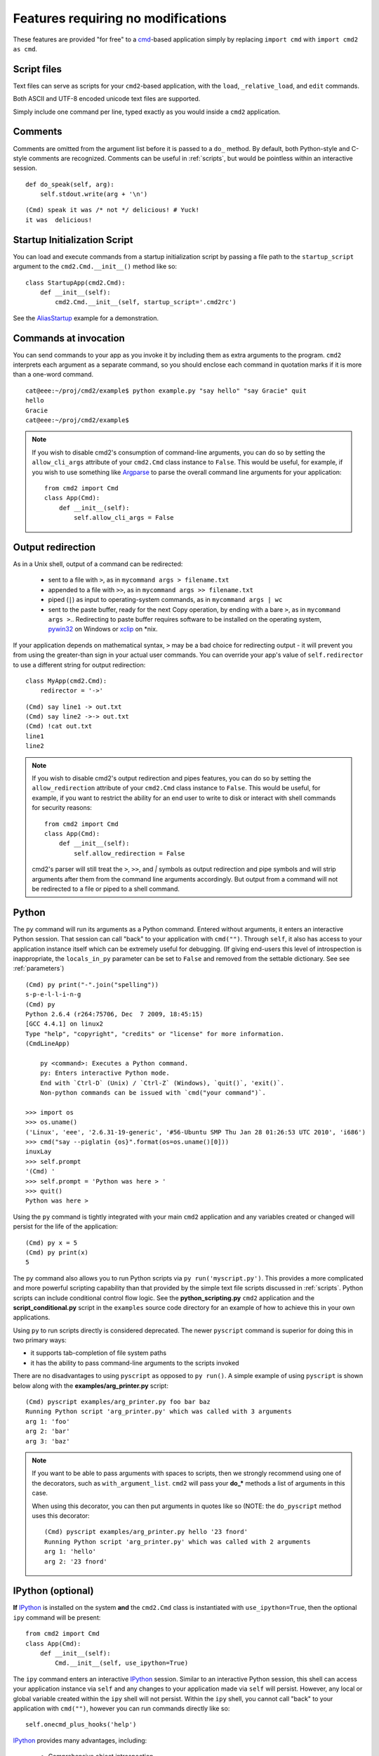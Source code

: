 ===================================
Features requiring no modifications
===================================

These features are provided "for free" to a cmd_-based application
simply by replacing ``import cmd`` with ``import cmd2 as cmd``.

.. _cmd: https://docs.python.org/3/library/cmd.html

.. _scripts:

Script files
============

Text files can serve as scripts for your ``cmd2``-based
application, with the ``load``, ``_relative_load``, and ``edit`` commands.

Both ASCII and UTF-8 encoded unicode text files are supported.

Simply include one command per line, typed exactly as you would inside a ``cmd2`` application.

.. automethod:: cmd2.Cmd.do_load

.. automethod:: cmd2.Cmd.do__relative_load

.. automethod:: cmd2.Cmd.do_edit


Comments
========

Comments are omitted from the argument list
before it is passed to a ``do_`` method.  By
default, both Python-style and C-style comments
are recognized. Comments can be useful in :ref:`scripts`, but would
be pointless within an interactive session.

::

    def do_speak(self, arg):
        self.stdout.write(arg + '\n')

::

  (Cmd) speak it was /* not */ delicious! # Yuck!
  it was  delicious!

.. _arg_print: https://github.com/python-cmd2/cmd2/blob/master/examples/arg_print.py

Startup Initialization Script
=============================
You can load and execute commands from a startup initialization script by passing a file path to the ``startup_script``
argument to the ``cmd2.Cmd.__init__()`` method like so::

    class StartupApp(cmd2.Cmd):
        def __init__(self):
            cmd2.Cmd.__init__(self, startup_script='.cmd2rc')

See the AliasStartup_ example for a demonstration.

.. _AliasStartup: https://github.com/python-cmd2/cmd2/blob/master/examples/alias_startup.py

Commands at invocation
======================

You can send commands to your app as you invoke it by
including them as extra arguments to the program.
``cmd2`` interprets each argument as a separate
command, so you should enclose each command in
quotation marks if it is more than a one-word command.

::

  cat@eee:~/proj/cmd2/example$ python example.py "say hello" "say Gracie" quit
  hello
  Gracie
  cat@eee:~/proj/cmd2/example$

.. note::

   If you wish to disable cmd2's consumption of command-line arguments, you can do so by setting the  ``allow_cli_args``
   attribute of your ``cmd2.Cmd`` class instance to ``False``.  This would be useful, for example, if you wish to use
   something like Argparse_ to parse the overall command line arguments for your application::

       from cmd2 import Cmd
       class App(Cmd):
           def __init__(self):
               self.allow_cli_args = False

.. _Argparse: https://docs.python.org/3/library/argparse.html

.. _output_redirection:

Output redirection
==================

As in a Unix shell, output of a command can be redirected:

  - sent to a file with ``>``, as in ``mycommand args > filename.txt``
  - appended to a file with ``>>``, as in ``mycommand args >> filename.txt``
  - piped (``|``) as input to operating-system commands, as in
    ``mycommand args | wc``
  - sent to the paste buffer, ready for the next Copy operation, by
    ending with a bare ``>``, as in ``mycommand args >``..  Redirecting
    to paste buffer requires software to be installed on the operating
    system, pywin32_ on Windows or xclip_ on \*nix.

If your application depends on mathematical syntax, ``>`` may be a bad
choice for redirecting output - it will prevent you from using the
greater-than sign in your actual user commands.  You can override your
app's value of ``self.redirector`` to use a different string for output redirection::

    class MyApp(cmd2.Cmd):
        redirector = '->'

::

    (Cmd) say line1 -> out.txt
    (Cmd) say line2 ->-> out.txt
    (Cmd) !cat out.txt
    line1
    line2

.. note::

   If you wish to disable cmd2's output redirection and pipes features, you can do so by setting the ``allow_redirection``
   attribute of your ``cmd2.Cmd`` class instance to ``False``.  This would be useful, for example, if you want to restrict
   the ability for an end user to write to disk or interact with shell commands for security reasons::

       from cmd2 import Cmd
       class App(Cmd):
           def __init__(self):
               self.allow_redirection = False

   cmd2's parser will still treat the ``>``, ``>>``, and `|` symbols as output redirection and pipe symbols and will strip
   arguments after them from the command line arguments accordingly.  But output from a command will not be redirected
   to a file or piped to a shell command.

.. _pywin32: http://sourceforge.net/projects/pywin32/
.. _xclip: http://www.cyberciti.biz/faq/xclip-linux-insert-files-command-output-intoclipboard/

Python
======

The ``py`` command will run its arguments as a Python
command.  Entered without arguments, it enters an
interactive Python session.  That session can call
"back" to your application with ``cmd("")``.  Through
``self``, it also has access to your application
instance itself which can be extremely useful for debugging.
(If giving end-users this level of introspection is inappropriate,
the ``locals_in_py`` parameter can be set to ``False`` and removed
from the settable dictionary. See see :ref:`parameters`)

::

    (Cmd) py print("-".join("spelling"))
    s-p-e-l-l-i-n-g
    (Cmd) py
    Python 2.6.4 (r264:75706, Dec  7 2009, 18:45:15)
    [GCC 4.4.1] on linux2
    Type "help", "copyright", "credits" or "license" for more information.
    (CmdLineApp)

        py <command>: Executes a Python command.
        py: Enters interactive Python mode.
        End with `Ctrl-D` (Unix) / `Ctrl-Z` (Windows), `quit()`, 'exit()`.
        Non-python commands can be issued with `cmd("your command")`.

    >>> import os
    >>> os.uname()
    ('Linux', 'eee', '2.6.31-19-generic', '#56-Ubuntu SMP Thu Jan 28 01:26:53 UTC 2010', 'i686')
    >>> cmd("say --piglatin {os}".format(os=os.uname()[0]))
    inuxLay
    >>> self.prompt
    '(Cmd) '
    >>> self.prompt = 'Python was here > '
    >>> quit()
    Python was here >

Using the ``py`` command is tightly integrated with your main ``cmd2`` application
and any variables created or changed will persist for the life of the application::

    (Cmd) py x = 5
    (Cmd) py print(x)
    5

The ``py`` command also allows you to run Python scripts via ``py run('myscript.py')``.
This provides a more complicated and more powerful scripting capability than that
provided by the simple text file scripts discussed in :ref:`scripts`.  Python scripts can include
conditional control flow logic.  See the **python_scripting.py** ``cmd2`` application and
the **script_conditional.py** script in the ``examples`` source code directory for an
example of how to achieve this in your own applications.

Using ``py`` to run scripts directly is considered deprecated.  The newer ``pyscript`` command
is superior for doing this in two primary ways:

- it supports tab-completion of file system paths
- it has the ability to pass command-line arguments to the scripts invoked

There are no disadvantages to using ``pyscript`` as opposed to ``py run()``.  A simple example
of using ``pyscript`` is shown below  along with the **examples/arg_printer.py** script::

    (Cmd) pyscript examples/arg_printer.py foo bar baz
    Running Python script 'arg_printer.py' which was called with 3 arguments
    arg 1: 'foo'
    arg 2: 'bar'
    arg 3: 'baz'

.. note::

    If you want to be able to pass arguments with spaces to scripts, then we strongly recommend using one of the decorators,
    such as ``with_argument_list``.  ``cmd2`` will pass your **do_*** methods a list of arguments in this case.

    When using this decorator, you can then put arguments in quotes like so (NOTE: the ``do_pyscript`` method uses this decorator::

        (Cmd) pyscript examples/arg_printer.py hello '23 fnord'
        Running Python script 'arg_printer.py' which was called with 2 arguments
        arg 1: 'hello'
        arg 2: '23 fnord'


IPython (optional)
==================

**If** IPython_ is installed on the system **and** the ``cmd2.Cmd`` class
is instantiated with ``use_ipython=True``, then the optional ``ipy`` command will
be present::

    from cmd2 import Cmd
    class App(Cmd):
        def __init__(self):
            Cmd.__init__(self, use_ipython=True)

The ``ipy`` command enters an interactive IPython_ session.  Similar to an
interactive Python session, this shell can access your application instance via ``self`` and any changes
to your application made via ``self`` will persist.
However, any local or global variable created within the ``ipy`` shell will not persist.
Within the ``ipy`` shell, you cannot call "back" to your application with ``cmd("")``, however you can run commands
directly like so::

    self.onecmd_plus_hooks('help')

IPython_ provides many advantages, including:

    * Comprehensive object introspection
    * Get help on objects with ``?``
    * Extensible tab completion, with support by default for completion of python variables and keywords

The object introspection and tab completion make IPython particularly efficient for debugging as well as for interactive
experimentation and data analysis.

.. _IPython: http://ipython.readthedocs.io

Searchable command history
==========================

All cmd_-based applications have access to previous commands with
the up- and down- arrow keys.

All cmd_-based applications on systems with the ``readline`` module
also provide `Readline Emacs editing mode`_.  With this you can, for example, use **Ctrl-r** to search backward through
the readline history.

``cmd2`` adds the option of making this readline history persistent via optional arguments to ``cmd2.Cmd.__init__()``:

.. automethod:: cmd2.Cmd.__init__

``cmd2`` makes a third type of history access available with the **history** command:

.. automethod:: cmd2.Cmd.do_history

.. _`Readline Emacs editing mode`: http://readline.kablamo.org/emacs.html

Quitting the application
========================

``cmd2`` pre-defines a ``quit`` command for you.
It's trivial, but it's one less thing for you to remember.


Misc. pre-defined commands
==========================

Several generically useful commands are defined
with automatically included ``do_`` methods.

.. automethod:: cmd2.Cmd.do_quit

.. automethod:: cmd2.Cmd.do_shell

( ``!`` is a shortcut for ``shell``; thus ``!ls``
is equivalent to ``shell ls``.)


Transcript-based testing
========================

A transcript is both the input and output of a successful session of a
``cmd2``-based app which is saved to a text file. The transcript can be played
back into the app as a unit test.

.. code-block:: none

   $ python example.py --test transcript_regex.txt
   .
   ----------------------------------------------------------------------
   Ran 1 test in 0.013s

   OK

See :doc:`transcript` for more details.


Tab-Completion
==============

``cmd2`` adds tab-completion of file system paths for all built-in commands where it makes sense, including:

- ``edit``
- ``load``
- ``pyscript``
- ``shell``

``cmd2`` also adds tab-completion of shell commands to the ``shell`` command.

Additionally, it is trivial to add identical file system path completion to your own custom commands.  Suppose you
have defined a custom command ``foo`` by implementing the ``do_foo`` method.  To enable path completion for the ``foo``
command, then add a line of code similar to the following to your class which inherits from ``cmd2.Cmd``::

    complete_foo = self.path_complete

This will effectively define the ``complete_foo`` readline completer method in your class and make it utilize the same
path completion logic as the built-in commands.

The built-in logic allows for a few more advanced path completion capabilities, such as cases where you only want to
match directories.  Suppose you have a custom command ``bar`` implemented by the ``do_bar`` method.  You can enable
path completion of directories only for this command by adding a line of code similar to the following to your class
which inherits from ``cmd2.Cmd``::

    # Make sure you have an "import functools" somewhere at the top
    complete_bar = functools.partialmethod(cmd2.Cmd.path_complete, dir_only=True)
